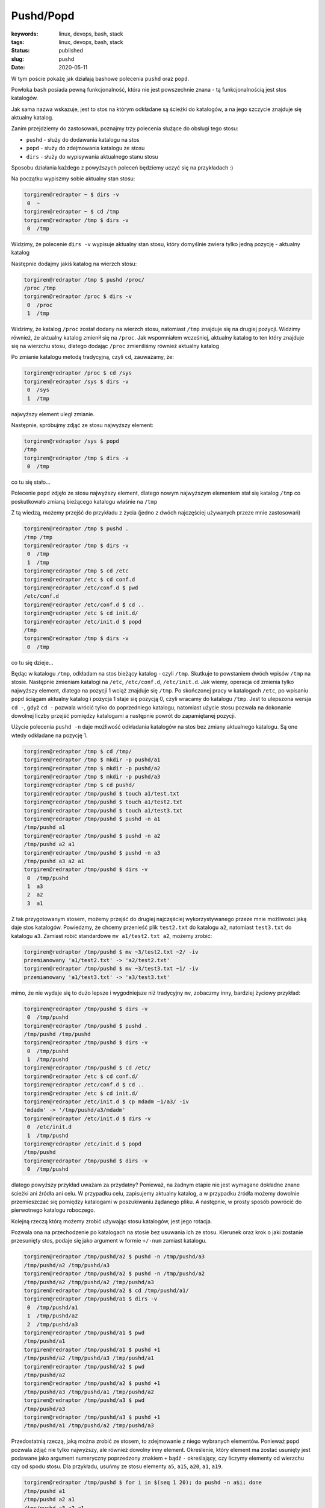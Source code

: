 Pushd/Popd
######################################

:keywords: linux, devops, bash, stack
:tags: linux, devops, bash, stack
:status: published
:slug: pushd
:date: 2020-05-11

W tym poście pokażę jak działają bashowe polecenia ``pushd`` oraz ``popd``.

.. youtube:: fBSiKWqd94s

Powłoka ``bash`` posiada pewną funkcjonalność, która nie jest powszechnie znana - tą funkcjonalnością jest stos katalogów.

Jak sama nazwa wskazuje, jest to stos na którym odkładane są ścieżki do katalogów, a na jego szczycie znajduje się aktualny katalog.

Zanim przejdziemy do zastosowań, poznajmy trzy polecenia służące do obsługi tego stosu:

- ``pushd`` - służy do dodawania katalogu na stos
- ``popd`` - służy do zdejmowania katalogu ze stosu
- ``dirs`` - służy do wypisywania aktualnego stanu stosu

Sposobu działania każdego z powyższych poleceń będziemy uczyć się na przykładach :)

Na początku wypiszmy sobie aktualny stan stosu:

.. code-block:: console

   torgiren@redraptor ~ $ dirs -v
    0  ~
   torgiren@redraptor ~ $ cd /tmp
   torgiren@redraptor /tmp $ dirs -v
    0  /tmp

Widzimy, że polecenie ``dirs -v`` wypisuje aktualny stan stosu, który domyślnie zwiera tylko jedną pozycję - aktualny katalog

Następnie dodajmy jakiś katalog na wierzch stosu:

.. code-block:: console

   torgiren@redraptor /tmp $ pushd /proc/
   /proc /tmp
   torgiren@redraptor /proc $ dirs -v
    0  /proc
    1  /tmp

Widzimy, że katalog ``/proc`` został dodany na wierzch stosu, natomiast ``/tmp`` znajduje się na drugiej pozycji.
Widzimy również, że aktualny katalog zmienił się na ``/proc``.
Jak wspomniałem wcześniej, aktualny katalog to ten który znajduje się na wierzchu stosu, dlatego dodając ``/proc`` zmieniliśmy również aktualny katalog

Po zmianie katalogu metodą tradycyjną, czyli ``cd``, zauważamy, że:

.. code-block:: console

   torgiren@redraptor /proc $ cd /sys
   torgiren@redraptor /sys $ dirs -v
    0  /sys
    1  /tmp

najwyższy element uległ zmianie.

Następnie, spróbujmy zdjąć ze stosu najwyższy element:

.. code-block:: console

   torgiren@redraptor /sys $ popd
   /tmp
   torgiren@redraptor /tmp $ dirs -v
    0  /tmp

co tu się stało...

Polecenie ``popd`` zdjęło ze stosu najwyższy element, dlatego nowym najwyższym elementem stał się katalog ``/tmp`` co poskutkowało zmianą bieżącego katalogu właśnie na ``/tmp``

Z tą wiedzą, możemy przejść do przykładu z życia (jedno z dwóch najczęściej używanych przeze mnie zastosowań)

.. code-block:: console

   torgiren@redraptor /tmp $ pushd .
   /tmp /tmp
   torgiren@redraptor /tmp $ dirs -v
    0  /tmp
    1  /tmp
   torgiren@redraptor /tmp $ cd /etc
   torgiren@redraptor /etc $ cd conf.d
   torgiren@redraptor /etc/conf.d $ pwd
   /etc/conf.d
   torgiren@redraptor /etc/conf.d $ cd ..
   torgiren@redraptor /etc $ cd init.d/
   torgiren@redraptor /etc/init.d $ popd
   /tmp
   torgiren@redraptor /tmp $ dirs -v
    0  /tmp

co tu się dzieje...

Będąc w katalogu ``/tmp``, odkładam na stos bieżący katalog - czyli ``/tmp``.
Skutkuje to powstaniem dwóch wpisów ``/tmp`` na stosie.
Następnie zmieniam katalogi na ``/etc``, ``/etc/conf.d``, ``/etc/init.d``.
Jak wiemy, operacja ``cd`` zmienia tylko najwyższy element, dlatego na pozycji 1 wciąż znajduje się ``/tmp``.
Po skończonej pracy w katalogach ``/etc``, po wpisaniu ``popd`` ściągam aktualny katalog i pozycja 1 staje się pozycją 0, czyli wracamy do katalogu ``/tmp``.
Jest to ulepszona wersja ``cd -``, gdyż ``cd -`` pozwala wrócić tylko do poprzedniego katalogu, natomiast użycie stosu pozwala na dokonanie dowolnej liczby przejść pomiędzy katalogami a następnie powrót do zapamiętanej pozycji.

Użycie polecenia ``pushd -n`` daje możliwość odkładania katalogów na stos bez zmiany aktualnego katalogu.
Są one wtedy odkładane na pozycję 1.

.. code-block:: console

   torgiren@redraptor /tmp $ cd /tmp/
   torgiren@redraptor /tmp $ mkdir -p pushd/a1
   torgiren@redraptor /tmp $ mkdir -p pushd/a2
   torgiren@redraptor /tmp $ mkdir -p pushd/a3
   torgiren@redraptor /tmp $ cd pushd/
   torgiren@redraptor /tmp/pushd $ touch a1/test.txt
   torgiren@redraptor /tmp/pushd $ touch a1/test2.txt
   torgiren@redraptor /tmp/pushd $ touch a1/test3.txt
   torgiren@redraptor /tmp/pushd $ pushd -n a1
   /tmp/pushd a1
   torgiren@redraptor /tmp/pushd $ pushd -n a2
   /tmp/pushd a2 a1
   torgiren@redraptor /tmp/pushd $ pushd -n a3
   /tmp/pushd a3 a2 a1
   torgiren@redraptor /tmp/pushd $ dirs -v
    0  /tmp/pushd
    1  a3
    2  a2
    3  a1

Z tak przygotowanym stosem, możemy przejść do drugiej najczęściej wykorzystywanego przeze mnie możliwości jaką daje stos katalogów.
Powiedzmy, że chcemy przenieść plik ``test2.txt`` do katalogu ``a2``, natomiast ``test3.txt`` do katalogu ``a3``. Zamiast robić standardowe ``mv a1/test2.txt a2``, możemy zrobić:

.. code-block:: console

   torgiren@redraptor /tmp/pushd $ mv ~3/test2.txt ~2/ -iv
   przemianowany 'a1/test2.txt' -> 'a2/test2.txt'
   torgiren@redraptor /tmp/pushd $ mv ~3/test3.txt ~1/ -iv
   przemianowany 'a1/test3.txt' -> 'a3/test3.txt'


mimo, że nie wydaje się to dużo lepsze i wygodniejsze niż tradycyjny ``mv``, zobaczmy inny, bardziej życiowy przykład:

.. code-block:: console

   torgiren@redraptor /tmp/pushd $ dirs -v
    0  /tmp/pushd
   torgiren@redraptor /tmp/pushd $ pushd .
   /tmp/pushd /tmp/pushd
   torgiren@redraptor /tmp/pushd $ dirs -v
    0  /tmp/pushd
    1  /tmp/pushd
   torgiren@redraptor /tmp/pushd $ cd /etc/
   torgiren@redraptor /etc $ cd conf.d/
   torgiren@redraptor /etc/conf.d $ cd ..
   torgiren@redraptor /etc $ cd init.d/
   torgiren@redraptor /etc/init.d $ cp mdadm ~1/a3/ -iv
   'mdadm' -> '/tmp/pushd/a3/mdadm'
   torgiren@redraptor /etc/init.d $ dirs -v
    0  /etc/init.d
    1  /tmp/pushd
   torgiren@redraptor /etc/init.d $ popd
   /tmp/pushd
   torgiren@redraptor /tmp/pushd $ dirs -v
    0  /tmp/pushd

dlatego powyższy przykład uważam za przydatny?
Ponieważ, na żadnym etapie nie jest wymagane dokładne znane ścieżki ani źródła ani celu.
W przypadku celu, zapisujemy aktualny katalog, a w przypadku źródła możemy dowolnie przemieszczać się pomiędzy katalogami w poszukiwaniu żądanego pliku.
A następnie, w prosty sposób powrócić do pierwotnego katalogu roboczego.

Kolejną rzeczą którą możemy zrobić używając stosu katalogów, jest jego rotacja.

Pozwala ona na przechodzenie po katalogach na stosie bez usuwania ich ze stosu.
Kierunek oraz krok o jaki zostanie przesunięty stos, podaje się jako argument w formie ``+/-num`` zamiast katalogu.

.. code-block:: console

   torgiren@redraptor /tmp/pushd/a2 $ pushd -n /tmp/pushd/a3
   /tmp/pushd/a2 /tmp/pushd/a3
   torgiren@redraptor /tmp/pushd/a2 $ pushd -n /tmp/pushd/a2
   /tmp/pushd/a2 /tmp/pushd/a2 /tmp/pushd/a3
   torgiren@redraptor /tmp/pushd/a2 $ cd /tmp/pushd/a1/
   torgiren@redraptor /tmp/pushd/a1 $ dirs -v
    0  /tmp/pushd/a1
    1  /tmp/pushd/a2
    2  /tmp/pushd/a3
   torgiren@redraptor /tmp/pushd/a1 $ pwd
   /tmp/pushd/a1
   torgiren@redraptor /tmp/pushd/a1 $ pushd +1
   /tmp/pushd/a2 /tmp/pushd/a3 /tmp/pushd/a1
   torgiren@redraptor /tmp/pushd/a2 $ pwd
   /tmp/pushd/a2
   torgiren@redraptor /tmp/pushd/a2 $ pushd +1
   /tmp/pushd/a3 /tmp/pushd/a1 /tmp/pushd/a2
   torgiren@redraptor /tmp/pushd/a3 $ pwd
   /tmp/pushd/a3
   torgiren@redraptor /tmp/pushd/a3 $ pushd +1
   /tmp/pushd/a1 /tmp/pushd/a2 /tmp/pushd/a3

Przedostatnią rzeczą, jaką można zrobić ze stosem, to zdejmowanie z niego wybranych elementów.
Ponieważ ``popd`` pozwala zdjąć nie tylko najwyższy, ale również dowolny inny element.
Określenie, który element ma zostać usunięty jest podawane jako argument numeryczny poprzedzony znakiem ``+`` bądź ``-`` określający, czy liczymy elementy od wierzchu czy od spodu stosu.
Dla przykładu, usuńmy ze stosu elementy ``a5``, ``a15``, ``a20``, ``a1``, ``a19``.

.. code-block:: console

   torgiren@redraptor /tmp/pushd $ for i in $(seq 1 20); do pushd -n a$i; done
   /tmp/pushd a1
   /tmp/pushd a2 a1
   /tmp/pushd a3 a2 a1
   /tmp/pushd a4 a3 a2 a1
   /tmp/pushd a5 a4 a3 a2 a1
   /tmp/pushd a6 a5 a4 a3 a2 a1
   /tmp/pushd a7 a6 a5 a4 a3 a2 a1
   /tmp/pushd a8 a7 a6 a5 a4 a3 a2 a1
   /tmp/pushd a9 a8 a7 a6 a5 a4 a3 a2 a1
   /tmp/pushd a10 a9 a8 a7 a6 a5 a4 a3 a2 a1
   /tmp/pushd a11 a10 a9 a8 a7 a6 a5 a4 a3 a2 a1
   /tmp/pushd a12 a11 a10 a9 a8 a7 a6 a5 a4 a3 a2 a1
   /tmp/pushd a13 a12 a11 a10 a9 a8 a7 a6 a5 a4 a3 a2 a1
   /tmp/pushd a14 a13 a12 a11 a10 a9 a8 a7 a6 a5 a4 a3 a2 a1
   /tmp/pushd a15 a14 a13 a12 a11 a10 a9 a8 a7 a6 a5 a4 a3 a2 a1
   /tmp/pushd a16 a15 a14 a13 a12 a11 a10 a9 a8 a7 a6 a5 a4 a3 a2 a1
   /tmp/pushd a17 a16 a15 a14 a13 a12 a11 a10 a9 a8 a7 a6 a5 a4 a3 a2 a1
   /tmp/pushd a18 a17 a16 a15 a14 a13 a12 a11 a10 a9 a8 a7 a6 a5 a4 a3 a2 a1
   /tmp/pushd a19 a18 a17 a16 a15 a14 a13 a12 a11 a10 a9 a8 a7 a6 a5 a4 a3 a2 a1
   /tmp/pushd a20 a19 a18 a17 a16 a15 a14 a13 a12 a11 a10 a9 a8 a7 a6 a5 a4 a3 a2 a1
   torgiren@redraptor /tmp/pushd $ dirs -v
    0  /tmp/pushd
    1  a20
    2  a19
    3  a18
    4  a17
    5  a16
    6  a15
    7  a14
    8  a13
    9  a12
   10  a11
   11  a10
   12  a9
   13  a8
   14  a7
   15  a6
   16  a5
   17  a4
   18  a3
   19  a2
   20  a1
   torgiren@redraptor /tmp/pushd $ popd -4 # a5
   /tmp/pushd a20 a19 a18 a17 a16 a15 a14 a13 a12 a11 a10 a9 a8 a7 a6 a4 a3 a2 a1
   torgiren@redraptor /tmp/pushd $ popd +6 # a15
   /tmp/pushd a20 a19 a18 a17 a16 a14 a13 a12 a11 a10 a9 a8 a7 a6 a4 a3 a2 a1
   torgiren@redraptor /tmp/pushd $ popd +1 # a20
   /tmp/pushd a19 a18 a17 a16 a14 a13 a12 a11 a10 a9 a8 a7 a6 a4 a3 a2 a1
   torgiren@redraptor /tmp/pushd $ popd -0 # a1
   /tmp/pushd a19 a18 a17 a16 a14 a13 a12 a11 a10 a9 a8 a7 a6 a4 a3 a2
   torgiren@redraptor /tmp/pushd $ popd +1 # a19
   /tmp/pushd a18 a17 a16 a14 a13 a12 a11 a10 a9 a8 a7 a6 a4 a3 a2


I ostatnia operacja która może być przydatna, czyli wyczyszczenie stosu, pozostawiając jedynie bieżący katalog.
Używa się do tego polecenia ``dirs -c``

.. code-block:: console

   torgiren@redraptor /tmp/pushd $ dirs -v
    0  /tmp/pushd
    1  a18
    2  a17
    3  a16
    4  a14
    5  a13
    6  a12
    7  a11
    8  a10
    9  a9
   10  a8
   11  a7
   12  a6
   13  a4
   14  a3
   15  a2
   torgiren@redraptor /tmp/pushd $ dirs -c
   torgiren@redraptor /tmp/pushd $ dirs -v
    0  /tmp/pushd



